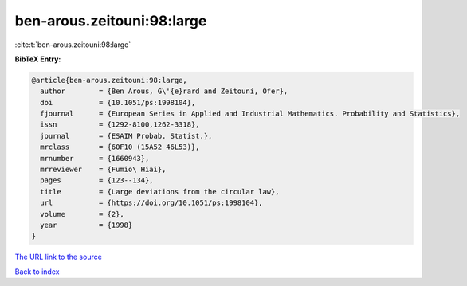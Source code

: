 ben-arous.zeitouni:98:large
===========================

:cite:t:`ben-arous.zeitouni:98:large`

**BibTeX Entry:**

.. code-block:: bibtex

   @article{ben-arous.zeitouni:98:large,
     author        = {Ben Arous, G\'{e}rard and Zeitouni, Ofer},
     doi           = {10.1051/ps:1998104},
     fjournal      = {European Series in Applied and Industrial Mathematics. Probability and Statistics},
     issn          = {1292-8100,1262-3318},
     journal       = {ESAIM Probab. Statist.},
     mrclass       = {60F10 (15A52 46L53)},
     mrnumber      = {1660943},
     mrreviewer    = {Fumio\ Hiai},
     pages         = {123--134},
     title         = {Large deviations from the circular law},
     url           = {https://doi.org/10.1051/ps:1998104},
     volume        = {2},
     year          = {1998}
   }
`The URL link to the source <https://doi.org/10.1051/ps:1998104>`_


`Back to index <../By-Cite-Keys.html>`_
